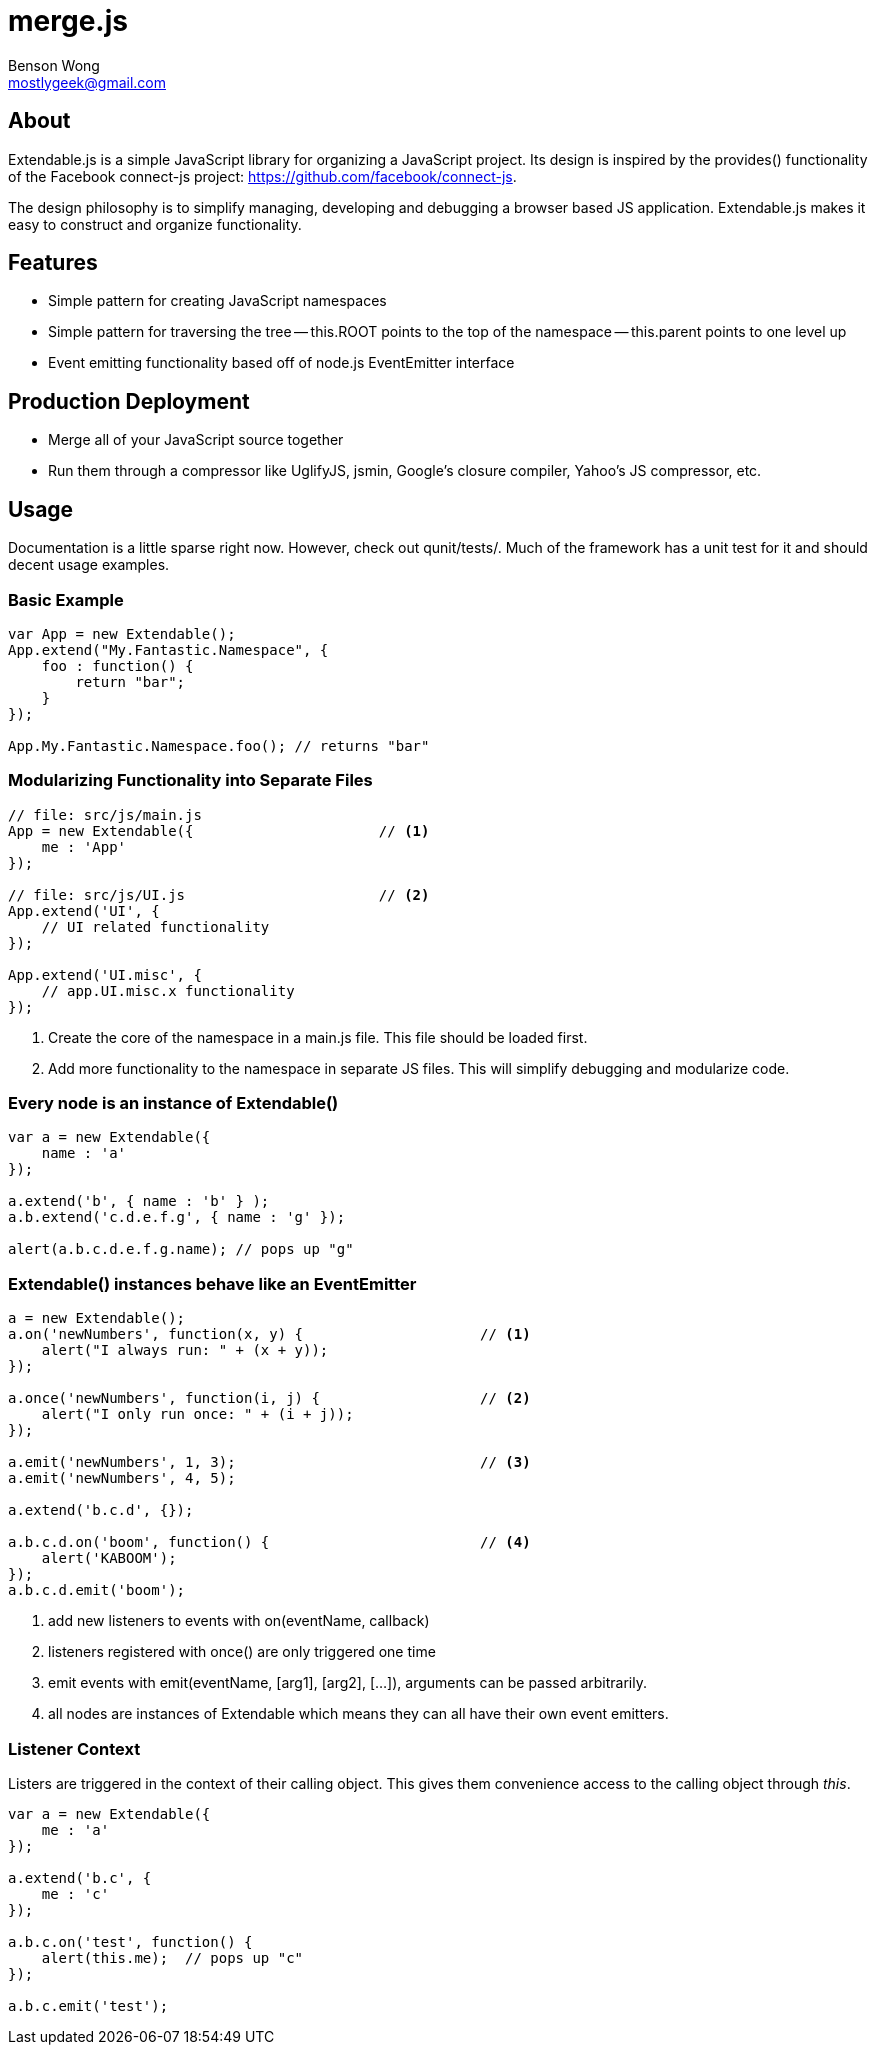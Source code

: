 merge.js
========
Benson Wong <mostlygeek@gmail.com>

About
-----
Extendable.js is a simple JavaScript library for organizing a JavaScript
project. Its design is inspired by the provides() functionality of the
Facebook connect-js project: https://github.com/facebook/connect-js.

The design philosophy is to simplify managing, developing and debugging a
browser based JS application. Extendable.js makes it easy to construct and
organize functionality.

Features
--------

- Simple pattern for creating JavaScript namespaces
- Simple pattern for traversing the tree
-- this.ROOT points to the top of the namespace
-- this.parent points to one level up
- Event emitting functionality based off of node.js EventEmitter interface  

Production Deployment
---------------------

- Merge all of your JavaScript source together
- Run them through a compressor like UglifyJS, jsmin, Google's closure
  compiler, Yahoo's JS compressor, etc.

Usage
-----

Documentation is a little sparse right now. However, check out qunit/tests/.
Much of the framework has a unit test for it and should decent usage
examples.

Basic Example
~~~~~~~~~~~~~

----
var App = new Extendable(); 
App.extend("My.Fantastic.Namespace", {
    foo : function() { 
        return "bar"; 
    }
});

App.My.Fantastic.Namespace.foo(); // returns "bar"
----

Modularizing Functionality into Separate Files
~~~~~~~~~~~~~~~~~~~~~~~~~~~~~~~~~~~~~~~~~~~~~~

----
// file: src/js/main.js
App = new Extendable({                      // <1>
    me : 'App'
}); 

// file: src/js/UI.js                       // <2>
App.extend('UI', {
    // UI related functionality
});

App.extend('UI.misc', {
    // app.UI.misc.x functionality
});

----

<1> Create the core of the namespace in a main.js file. This file should
    be loaded first.
    
<2> Add more functionality to the namespace in separate JS files.
    This will simplify debugging and modularize code. 

Every node is an instance of Extendable()
~~~~~~~~~~~~~~~~~~~~~~~~~~~~~~~~~~~~~~~~~~

----
var a = new Extendable({
    name : 'a'
}); 

a.extend('b', { name : 'b' } );
a.b.extend('c.d.e.f.g', { name : 'g' }); 

alert(a.b.c.d.e.f.g.name); // pops up "g"
----

Extendable() instances behave like an EventEmitter
~~~~~~~~~~~~~~~~~~~~~~~~~~~~~~~~~~~~~~~~~~~~~~~~~~

----
a = new Extendable(); 
a.on('newNumbers', function(x, y) {                     // <1>
    alert("I always run: " + (x + y)); 
}); 

a.once('newNumbers', function(i, j) {                   // <2>
    alert("I only run once: " + (i + j)); 
});

a.emit('newNumbers', 1, 3);                             // <3>
a.emit('newNumbers', 4, 5);

a.extend('b.c.d', {});
 
a.b.c.d.on('boom', function() {                         // <4>
    alert('KABOOM'); 
});
a.b.c.d.emit('boom'); 
----

<1> add new listeners to events with on(eventName, callback)

<2> listeners registered with once() are only triggered one time

<3> emit events with emit(eventName, [arg1], [arg2], [...]), 
    arguments can be passed arbitrarily.
    
<4> all nodes are instances of Extendable which means they can all 
    have their own event emitters. 
    
Listener Context
~~~~~~~~~~~~~~~~

Listers are triggered in the context of their calling object. This gives
them convenience access to the calling object through 'this'. 

----
var a = new Extendable({
    me : 'a'
});

a.extend('b.c', {
    me : 'c'
});

a.b.c.on('test', function() {
    alert(this.me);  // pops up "c"
});

a.b.c.emit('test'); 
----